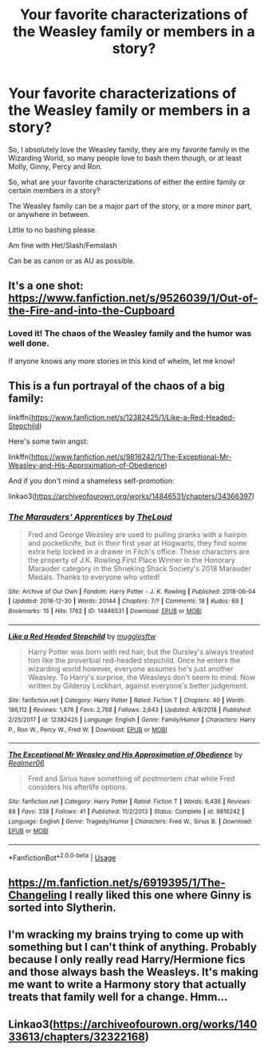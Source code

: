 #+TITLE: Your favorite characterizations of the Weasley family or members in a story?

* Your favorite characterizations of the Weasley family or members in a story?
:PROPERTIES:
:Author: SnarkyAndProud
:Score: 4
:DateUnix: 1576875244.0
:DateShort: 2019-Dec-21
:END:
So, I absolutely love the Weasley family, they are my favorite family in the Wizarding World, so many people love to bash them though, or at least Molly, Ginny, Percy and Ron.

So, what are your favorite characterizations of either the entire family or certain members in a story?

The Weasley family can be a major part of the story, or a more minor part, or anywhere in between.

Little to no bashing please.

Am fine with Het/Slash/Femslash

Can be as canon or as AU as possible.


** It's a one shot: [[https://www.fanfiction.net/s/9526039/1/Out-of-the-Fire-and-into-the-Cupboard]]
:PROPERTIES:
:Author: Ash_Lestrange
:Score: 5
:DateUnix: 1576877671.0
:DateShort: 2019-Dec-21
:END:

*** Loved it! The chaos of the Weasley family and the humor was well done.

If anyone knows any more stories in this kind of whelm, let me know!
:PROPERTIES:
:Author: SnarkyAndProud
:Score: 1
:DateUnix: 1576884220.0
:DateShort: 2019-Dec-21
:END:


** This is a fun portrayal of the chaos of a big family:

linkffn([[https://www.fanfiction.net/s/12382425/1/Like-a-Red-Headed-Stepchild]])

Here's some twin angst:

linkffn([[https://www.fanfiction.net/s/9816242/1/The-Exceptional-Mr-Weasley-and-His-Approximation-of-Obedience]])

And if you don't mind a shameless self-promotion:

linkao3([[https://archiveofourown.org/works/14846531/chapters/34366397]])
:PROPERTIES:
:Author: MTheLoud
:Score: 2
:DateUnix: 1576881132.0
:DateShort: 2019-Dec-21
:END:

*** [[https://archiveofourown.org/works/14846531][*/The Marauders' Apprentices/*]] by [[https://www.archiveofourown.org/users/TheLoud/pseuds/TheLoud][/TheLoud/]]

#+begin_quote
  Fred and George Weasley are used to pulling pranks with a hairpin and pocketknife, but in their first year at Hogwarts, they find some extra help locked in a drawer in Filch's office. These characters are the property of J.K. Rowling.First Place Winner in the Honorary Marauder category in the Shrieking Shack Society's 2018 Marauder Medals. Thanks to everyone who voted!
#+end_quote

^{/Site/:} ^{Archive} ^{of} ^{Our} ^{Own} ^{*|*} ^{/Fandom/:} ^{Harry} ^{Potter} ^{-} ^{J.} ^{K.} ^{Rowling} ^{*|*} ^{/Published/:} ^{2018-06-04} ^{*|*} ^{/Updated/:} ^{2018-12-30} ^{*|*} ^{/Words/:} ^{20144} ^{*|*} ^{/Chapters/:} ^{7/?} ^{*|*} ^{/Comments/:} ^{18} ^{*|*} ^{/Kudos/:} ^{69} ^{*|*} ^{/Bookmarks/:} ^{15} ^{*|*} ^{/Hits/:} ^{1762} ^{*|*} ^{/ID/:} ^{14846531} ^{*|*} ^{/Download/:} ^{[[https://archiveofourown.org/downloads/14846531/The%20Marauders.epub?updated_at=1567973173][EPUB]]} ^{or} ^{[[https://archiveofourown.org/downloads/14846531/The%20Marauders.mobi?updated_at=1567973173][MOBI]]}

--------------

[[https://www.fanfiction.net/s/12382425/1/][*/Like a Red Headed Stepchild/*]] by [[https://www.fanfiction.net/u/4497458/mugglesftw][/mugglesftw/]]

#+begin_quote
  Harry Potter was born with red hair, but the Dursley's always treated him like the proverbial red-headed stepchild. Once he enters the wizarding world however, everyone assumes he's just another Weasley. To Harry's surprise, the Weasleys don't seem to mind. Now written by Gilderoy Lockhart, against everyone's better judgement.
#+end_quote

^{/Site/:} ^{fanfiction.net} ^{*|*} ^{/Category/:} ^{Harry} ^{Potter} ^{*|*} ^{/Rated/:} ^{Fiction} ^{T} ^{*|*} ^{/Chapters/:} ^{40} ^{*|*} ^{/Words/:} ^{186,112} ^{*|*} ^{/Reviews/:} ^{1,876} ^{*|*} ^{/Favs/:} ^{2,768} ^{*|*} ^{/Follows/:} ^{2,643} ^{*|*} ^{/Updated/:} ^{4/8/2018} ^{*|*} ^{/Published/:} ^{2/25/2017} ^{*|*} ^{/id/:} ^{12382425} ^{*|*} ^{/Language/:} ^{English} ^{*|*} ^{/Genre/:} ^{Family/Humor} ^{*|*} ^{/Characters/:} ^{Harry} ^{P.,} ^{Ron} ^{W.,} ^{Percy} ^{W.,} ^{Fred} ^{W.} ^{*|*} ^{/Download/:} ^{[[http://www.ff2ebook.com/old/ffn-bot/index.php?id=12382425&source=ff&filetype=epub][EPUB]]} ^{or} ^{[[http://www.ff2ebook.com/old/ffn-bot/index.php?id=12382425&source=ff&filetype=mobi][MOBI]]}

--------------

[[https://www.fanfiction.net/s/9816242/1/][*/The Exceptional Mr Weasley and His Approximation of Obedience/*]] by [[https://www.fanfiction.net/u/436397/Realmer06][/Realmer06/]]

#+begin_quote
  Fred and Sirius have something of postmortem chat while Fred considers his afterlife options.
#+end_quote

^{/Site/:} ^{fanfiction.net} ^{*|*} ^{/Category/:} ^{Harry} ^{Potter} ^{*|*} ^{/Rated/:} ^{Fiction} ^{T} ^{*|*} ^{/Words/:} ^{6,436} ^{*|*} ^{/Reviews/:} ^{88} ^{*|*} ^{/Favs/:} ^{338} ^{*|*} ^{/Follows/:} ^{41} ^{*|*} ^{/Published/:} ^{11/2/2013} ^{*|*} ^{/Status/:} ^{Complete} ^{*|*} ^{/id/:} ^{9816242} ^{*|*} ^{/Language/:} ^{English} ^{*|*} ^{/Genre/:} ^{Tragedy/Humor} ^{*|*} ^{/Characters/:} ^{Fred} ^{W.,} ^{Sirius} ^{B.} ^{*|*} ^{/Download/:} ^{[[http://www.ff2ebook.com/old/ffn-bot/index.php?id=9816242&source=ff&filetype=epub][EPUB]]} ^{or} ^{[[http://www.ff2ebook.com/old/ffn-bot/index.php?id=9816242&source=ff&filetype=mobi][MOBI]]}

--------------

*FanfictionBot*^{2.0.0-beta} | [[https://github.com/tusing/reddit-ffn-bot/wiki/Usage][Usage]]
:PROPERTIES:
:Author: FanfictionBot
:Score: 1
:DateUnix: 1576881147.0
:DateShort: 2019-Dec-21
:END:


** [[https://m.fanfiction.net/s/6919395/1/The-Changeling]] I really liked this one where Ginny is sorted into Slytherin.
:PROPERTIES:
:Author: galpalchemy
:Score: 2
:DateUnix: 1576890493.0
:DateShort: 2019-Dec-21
:END:


** I'm wracking my brains trying to come up with something but I can't think of anything. Probably because I only really read Harry/Hermione fics and those always bash the Weasleys. It's making me want to write a Harmony story that actually treats that family well for a change. Hmm...
:PROPERTIES:
:Score: 1
:DateUnix: 1576880277.0
:DateShort: 2019-Dec-21
:END:


** Linkao3([[https://archiveofourown.org/works/14033613/chapters/32322168]])
:PROPERTIES:
:Author: QuentinQuarles
:Score: 1
:DateUnix: 1576888102.0
:DateShort: 2019-Dec-21
:END:
